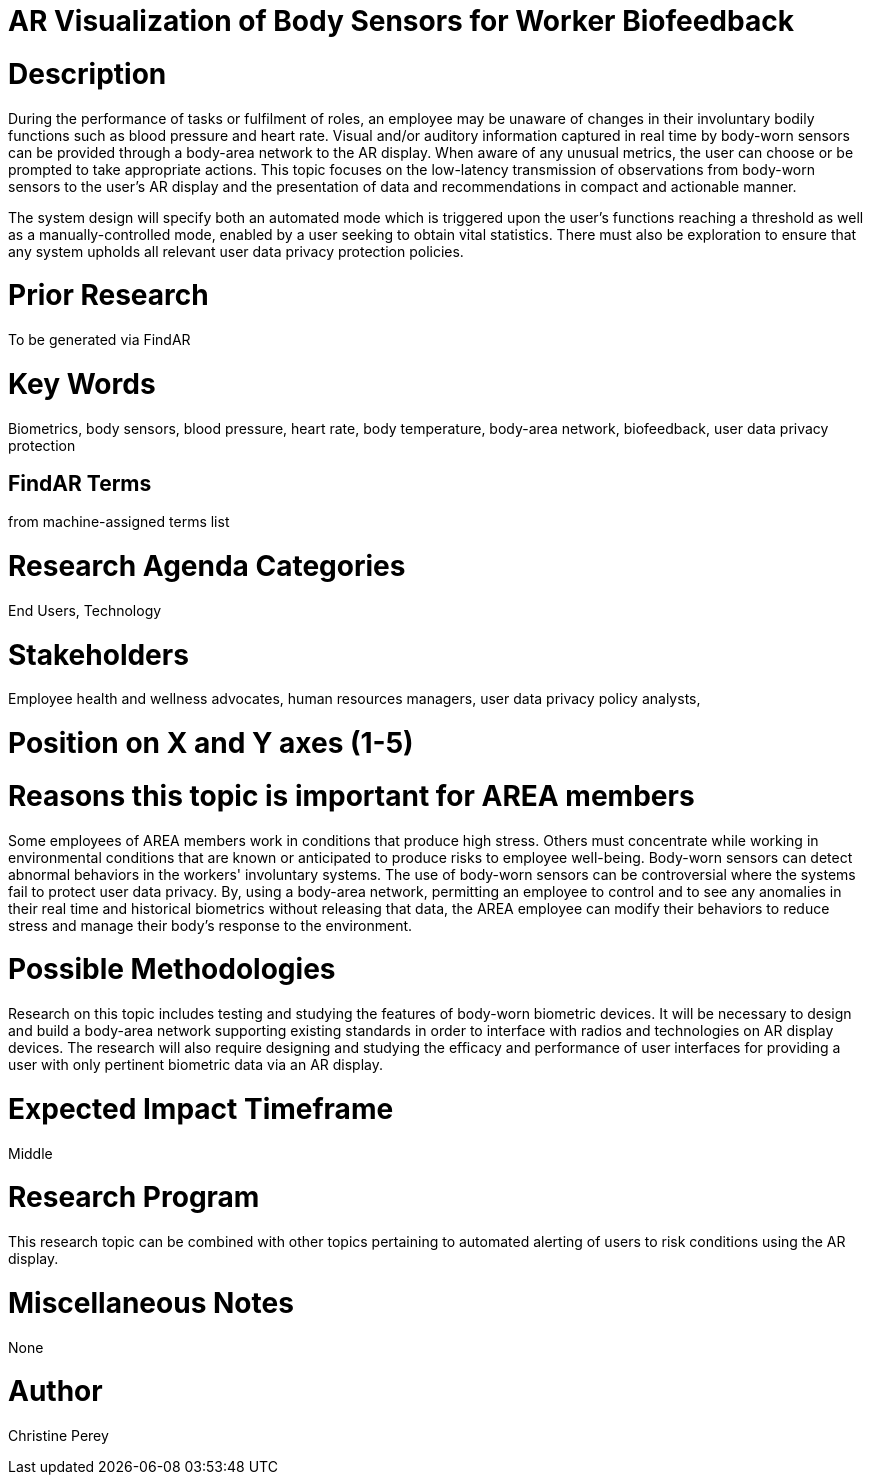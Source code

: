 [[ra-Ehuman-computerinteraction5-biofeedback]]

# AR Visualization of Body Sensors for Worker Biofeedback

# Description
During the performance of tasks or fulfilment of roles, an employee may be unaware of changes in their involuntary bodily functions such as blood pressure and heart rate. Visual and/or auditory information captured in real time by body-worn sensors can be provided through a body-area network to the AR display. When aware of any unusual metrics, the user can choose or be prompted to take appropriate actions. This topic focuses on the low-latency transmission of observations from body-worn sensors to the user's AR display and the presentation of data and recommendations in compact and actionable manner.

The system design will specify both an automated mode which is triggered upon the user's functions reaching a threshold as well as a manually-controlled mode, enabled by a user seeking to obtain vital statistics.  There must also be exploration to ensure that any system upholds all relevant user data privacy protection policies.

# Prior Research
To be generated via FindAR

# Key Words
Biometrics, body sensors, blood pressure, heart rate, body temperature, body-area network, biofeedback, user data privacy protection

## FindAR Terms
from machine-assigned terms list

# Research Agenda Categories
End Users, Technology

# Stakeholders
Employee health and wellness advocates, human resources managers, user data privacy policy analysts,

# Position on X and Y axes (1-5)

# Reasons this topic is important for AREA members
Some employees of AREA members work in conditions that produce high stress. Others must concentrate while working in environmental conditions that are known or anticipated to produce risks to employee well-being. Body-worn sensors can detect abnormal behaviors in the workers' involuntary systems. The use of body-worn sensors can be controversial where the systems fail to protect user data privacy. By, using a body-area network, permitting an employee to control and to see any anomalies in their real time and historical biometrics without releasing that data, the AREA employee can modify their behaviors to reduce stress and manage their body's response to the environment.

# Possible Methodologies
Research on this topic includes testing and studying the features of body-worn biometric devices. It will be necessary to design and build a body-area network supporting existing standards in order to interface with radios and technologies on AR display devices. The research will also require designing and studying the efficacy and performance of user interfaces for providing a user with only pertinent biometric data via an AR display.

# Expected Impact Timeframe
Middle

# Research Program
This research topic can be combined with other topics pertaining to automated alerting of users to risk conditions using the AR display.

# Miscellaneous Notes
None

# Author
Christine Perey
